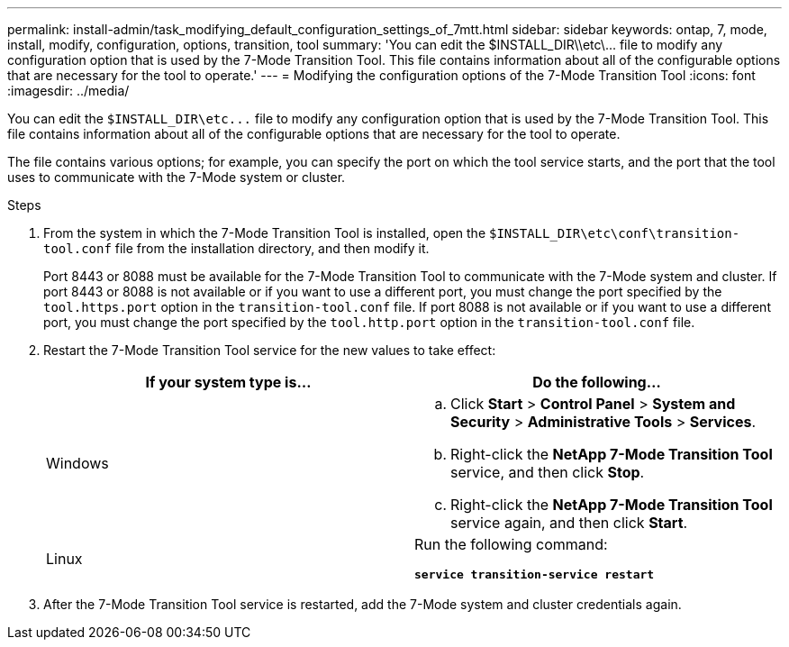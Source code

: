 ---
permalink: install-admin/task_modifying_default_configuration_settings_of_7mtt.html
sidebar: sidebar
keywords: ontap, 7, mode, install, modify, configuration, options, transition, tool
summary: 'You can edit the $INSTALL_DIR\\etc\\... file to modify any configuration option that is used by the 7-Mode Transition Tool. This file contains information about all of the configurable options that are necessary for the tool to operate.'
---
= Modifying the configuration options of the 7-Mode Transition Tool
:icons: font
:imagesdir: ../media/

[.lead]
You can edit the `$INSTALL_DIR\etc\...` file to modify any configuration option that is used by the 7-Mode Transition Tool. This file contains information about all of the configurable options that are necessary for the tool to operate.

The file contains various options; for example, you can specify the port on which the tool service starts, and the port that the tool uses to communicate with the 7-Mode system or cluster.

.Steps
. From the system in which the 7-Mode Transition Tool is installed, open the `$INSTALL_DIR\etc\conf\transition-tool.conf` file from the installation directory, and then modify it.
+
Port 8443 or 8088 must be available for the 7-Mode Transition Tool to communicate with the 7-Mode system and cluster. If port 8443 or 8088 is not available or if you want to use a different port, you must change the port specified by the `tool.https.port` option in the `transition-tool.conf` file. If port 8088 is not available or if you want to use a different port, you must change the port specified by the `tool.http.port` option in the `transition-tool.conf` file.

. Restart the 7-Mode Transition Tool service for the new values to take effect:
+
[options="header"]
|===
| If your system type is...| Do the following...
a|
Windows
a|

 .. Click *Start* > *Control Panel* > *System and Security* > *Administrative Tools* > *Services*.
 .. Right-click the *NetApp 7-Mode Transition Tool* service, and then click *Stop*.
 .. Right-click the *NetApp 7-Mode Transition Tool* service again, and then click *Start*.

a|
Linux
a|
Run the following command:

`*service transition-service restart*`
|===

. After the 7-Mode Transition Tool service is restarted, add the 7-Mode system and cluster credentials again.
